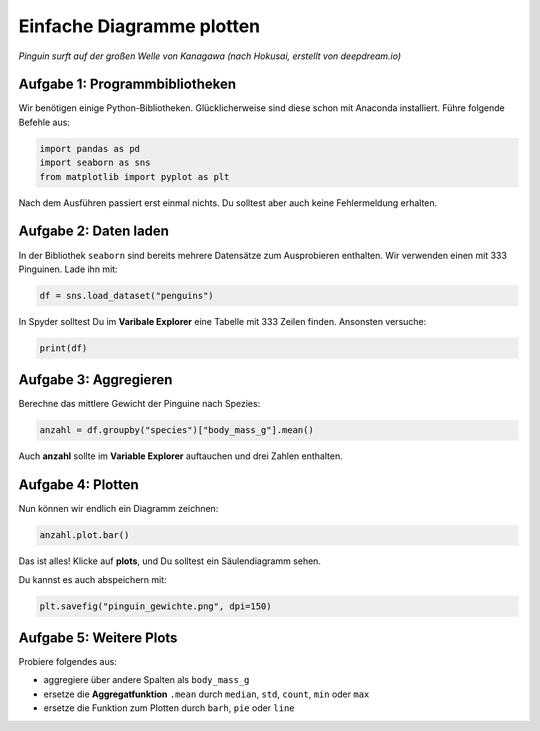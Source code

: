 Einfache Diagramme plotten
==========================

|image0|

*Pinguin surft auf der großen Welle von Kanagawa (nach Hokusai, erstellt
von deepdream.io)*

Aufgabe 1: Programmbibliotheken
~~~~~~~~~~~~~~~~~~~~~~~~~~~~~~~

Wir benötigen einige Python-Bibliotheken.
Glücklicherweise sind diese schon mit Anaconda installiert.
Führe folgende Befehle aus:

.. code:: python3

   import pandas as pd
   import seaborn as sns
   from matplotlib import pyplot as plt

Nach dem Ausführen passiert erst einmal nichts. Du solltest aber auch
keine Fehlermeldung erhalten.

Aufgabe 2: Daten laden
~~~~~~~~~~~~~~~~~~~~~~

In der Bibliothek ``seaborn`` sind bereits mehrere Datensätze zum Ausprobieren enthalten.
Wir verwenden einen mit 333 Pinguinen.
Lade ihn mit:

.. code:: python3

   df = sns.load_dataset("penguins")

In Spyder solltest Du im **Varibale Explorer** eine Tabelle mit 333 Zeilen finden.
Ansonsten versuche:

.. code:: python3

   print(df)


Aufgabe 3: Aggregieren
~~~~~~~~~~~~~~~~~~~~~~

Berechne das mittlere Gewicht der Pinguine nach Spezies:

.. code:: python3

   anzahl = df.groupby("species")["body_mass_g"].mean()

Auch **anzahl** sollte im **Variable Explorer** auftauchen und drei
Zahlen enthalten.

Aufgabe 4: Plotten
~~~~~~~~~~~~~~~~~~

Nun können wir endlich ein Diagramm zeichnen:

.. code:: python3

   anzahl.plot.bar()

Das ist alles! Klicke auf **plots**, und Du solltest ein Säulendiagramm
sehen.

Du kannst es auch abspeichern mit:

.. code:: python3

   plt.savefig("pinguin_gewichte.png", dpi=150)

Aufgabe 5: Weitere Plots
~~~~~~~~~~~~~~~~~~~~~~~~

Probiere folgendes aus:

-  aggregiere über andere Spalten als ``body_mass_g``
-  ersetze die **Aggregatfunktion** ``.mean`` durch ``median``, ``std``, ``count``, ``min`` oder ``max``
-  ersetze die Funktion zum Plotten durch ``barh``, ``pie`` oder ``line``


.. |image0| image:: kanagawa.png

